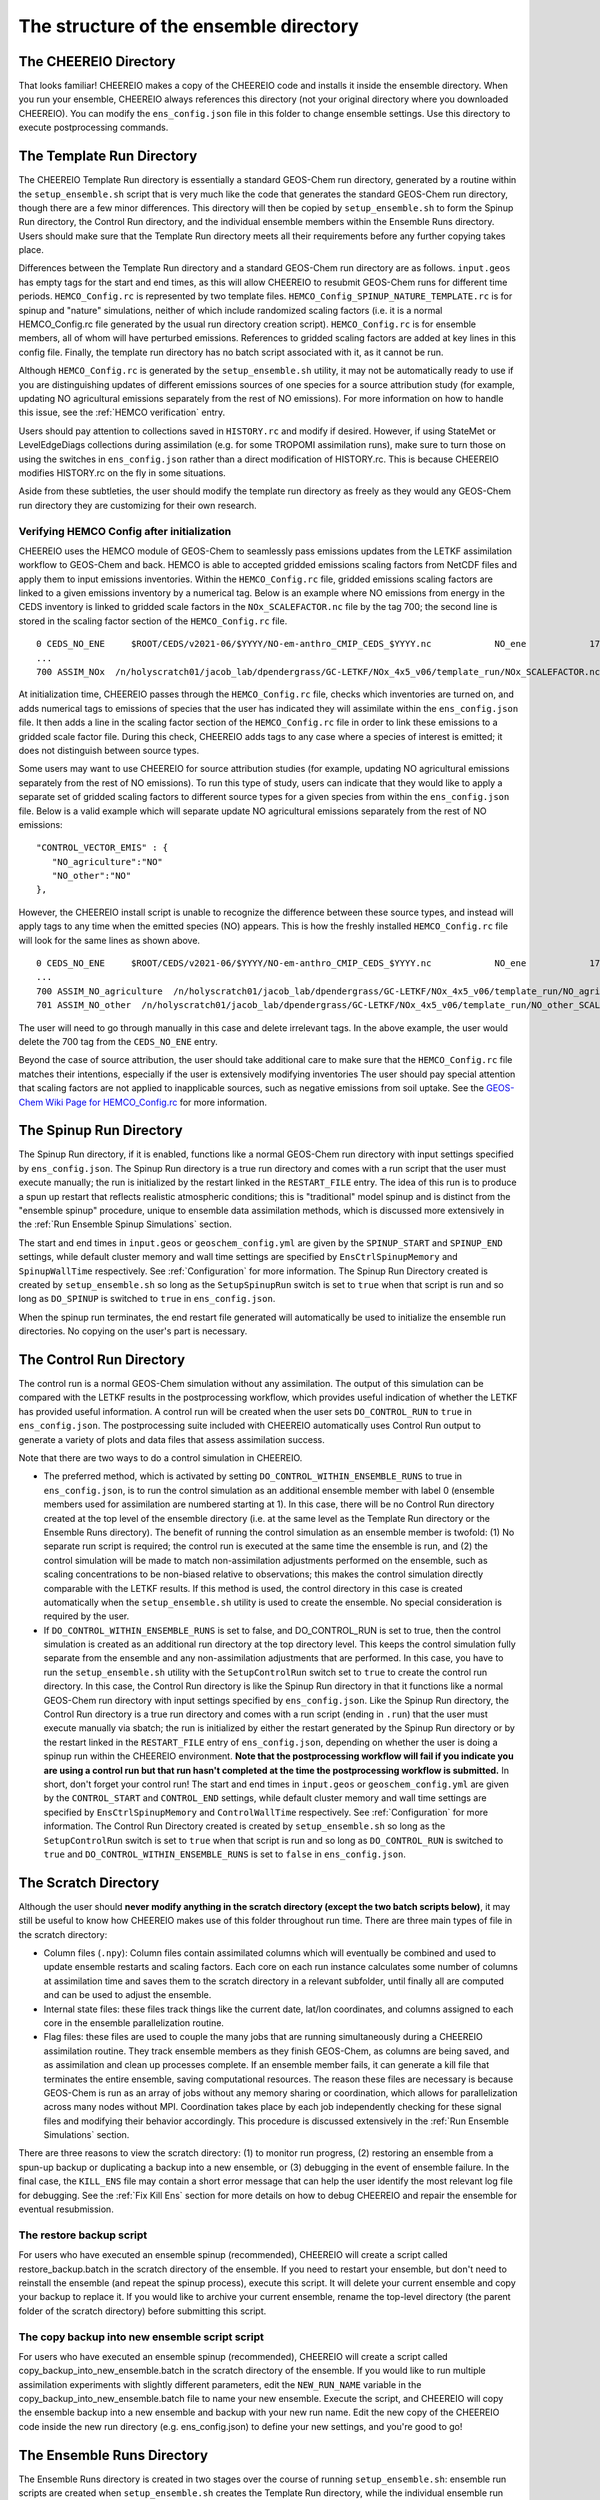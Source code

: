 .. _Guide to the Ensemble Directory:

The structure of the ensemble directory
==========

The CHEEREIO Directory
-------------

That looks familiar! CHEEREIO makes a copy of the CHEEREIO code and installs it inside the ensemble directory. When you run your ensemble, CHEEREIO always references this directory (not your original directory where you downloaded CHEEREIO). You can modify the ``ens_config.json`` file in this folder to change ensemble settings. Use this directory to execute postprocessing commands. 

.. _Template:

The Template Run Directory
-------------

The CHEEREIO Template Run directory is essentially a standard GEOS-Chem run directory, generated by a routine within the ``setup_ensemble.sh`` script that is very much like the code that generates the standard GEOS-Chem run directory, though there are a few minor differences. This directory will then be copied by  ``setup_ensemble.sh`` to form the Spinup Run directory, the Control Run directory, and the individual ensemble members within the Ensemble Runs directory. Users should make sure that the Template Run directory meets all their requirements before any further copying takes place. 

Differences between the Template Run directory and a standard GEOS-Chem run directory are as follows. ``input.geos`` has empty tags for the start and end times, as this will allow CHEEREIO to resubmit GEOS-Chem runs for different time periods. ``HEMCO_Config.rc`` is represented by two template files. ``HEMCO_Config_SPINUP_NATURE_TEMPLATE.rc`` is for spinup and "nature" simulations, neither of which include randomized scaling factors (i.e. it is a normal HEMCO_Config.rc file generated by the usual run directory creation script). ``HEMCO_Config.rc`` is for ensemble members, all of whom will have perturbed emissions. References to gridded scaling factors are added at key lines in this config file. Finally, the template run directory has no batch script associated with it, as it cannot be run.

Although ``HEMCO_Config.rc`` is generated by the ``setup_ensemble.sh`` utility, it may not be automatically ready to use if you are distinguishing updates of different emissions sources of one species for a source attribution study (for example, updating NO agricultural emissions separately from the rest of NO emissions). For more information on how to handle this issue, see the :ref:`HEMCO verification` entry.

Users should pay attention to collections saved in ``HISTORY.rc`` and modify if desired. However, if using StateMet or LevelEdgeDiags collections during assimilation (e.g. for some TROPOMI assimilation runs), make sure to turn those on using the switches in ``ens_config.json`` rather than a direct modification of HISTORY.rc. This is because CHEEREIO modifies HISTORY.rc on the fly in some situations.

Aside from these subtleties, the user should modify the template run directory as freely as they would any GEOS-Chem run directory they are customizing for their own research.

.. _HEMCO verification:

Verifying HEMCO Config after initialization
~~~~~~~~~~~~~~

CHEEREIO uses the HEMCO module of GEOS-Chem to seamlessly pass emissions updates from the LETKF assimilation workflow to GEOS-Chem and back. HEMCO is able to accepted gridded emissions scaling factors from NetCDF files and apply them to input emissions inventories. Within the ``HEMCO_Config.rc`` file, gridded emissions scaling factors are linked to a given emissions inventory by a numerical tag. Below is an example where NO emissions from energy in the CEDS inventory is linked to gridded scale factors in the ``NOx_SCALEFACTOR.nc`` file by the tag 700; the second line is stored in the scaling factor section of the ``HEMCO_Config.rc`` file. 
::

   0 CEDS_NO_ENE     $ROOT/CEDS/v2021-06/$YYYY/NO-em-anthro_CMIP_CEDS_$YYYY.nc            NO_ene            1750-2019/1-12/1/0 C xy kg/m2/s NO    25/700        1 5
   ...
   700 ASSIM_NOx  /n/holyscratch01/jacob_lab/dpendergrass/GC-LETKF/NOx_4x5_v06/template_run/NOx_SCALEFACTOR.nc Scalar 2016-2016/1-12/1-31/0-23 RF xy 1  1

At initialization time, CHEEREIO passes through the ``HEMCO_Config.rc`` file, checks which inventories are turned on, and adds numerical tags to emissions of species that the user has indicated they will assimilate within the ``ens_config.json`` file. It then adds a line in the scaling factor section of the ``HEMCO_Config.rc`` file in order to link these emissions to a gridded scale factor file. During this check, CHEEREIO adds tags to any case where a species of interest is emitted; it does not distinguish between source types.

Some users may want to use CHEEREIO for source attribution studies (for example, updating NO agricultural emissions separately from the rest of NO emissions). To run this type of study, users can indicate that they would like to apply a separate set of gridded scaling factors to different source types for a given species from within the ``ens_config.json`` file. Below is a valid example which will separate update NO agricultural emissions separately from the rest of NO emissions:
::

   "CONTROL_VECTOR_EMIS" : {
      "NO_agriculture":"NO"
      "NO_other":"NO"
   },

However, the CHEEREIO install script is unable to recognize the difference between these source types, and instead will apply tags to any time when the emitted species (NO) appears. This is how the freshly installed ``HEMCO_Config.rc`` file will look for the same lines as shown above.
::

   0 CEDS_NO_ENE     $ROOT/CEDS/v2021-06/$YYYY/NO-em-anthro_CMIP_CEDS_$YYYY.nc            NO_ene            1750-2019/1-12/1/0 C xy kg/m2/s NO    25/700/701        1 5
   ...
   700 ASSIM_NO_agriculture  /n/holyscratch01/jacob_lab/dpendergrass/GC-LETKF/NOx_4x5_v06/template_run/NO_agriculture_SCALEFACTOR.nc Scalar 2016-2016/1-12/1-31/0-23 RF xy 1  1
   701 ASSIM_NO_other  /n/holyscratch01/jacob_lab/dpendergrass/GC-LETKF/NOx_4x5_v06/template_run/NO_other_SCALEFACTOR.nc Scalar 2016-2016/1-12/1-31/0-23 RF xy 1  1

The user will need to go through manually in this case and delete irrelevant tags. In the above example, the user would delete the 700 tag from the ``CEDS_NO_ENE`` entry.

Beyond the case of source attribution, the user should take additional care to make sure that the ``HEMCO_Config.rc`` file matches their intentions, especially if the user is extensively modifying inventories The user should pay special attention that scaling factors are not applied to inapplicable sources, such as negative emissions from soil uptake. See the  `GEOS-Chem Wiki Page for HEMCO_Config.rc <http://wiki.seas.harvard.edu/geos-chem/index.php/The_HEMCO_Config.rc_file>`__ for more information.

.. _spinup simulation:

The Spinup Run Directory
-------------

The Spinup Run directory, if it is enabled, functions like a normal GEOS-Chem run directory with input settings specified by ``ens_config.json``. The Spinup Run directory is a true run directory and comes with a run script that the user must execute manually; the run is initialized by the restart linked in the ``RESTART_FILE`` entry. The idea of this run is to produce a spun up restart that reflects realistic atmospheric conditions; this is "traditional" model spinup and is distinct from the "ensemble spinup" procedure, unique to ensemble data assimilation methods, which is discussed more extensively in the :ref:`Run Ensemble Spinup Simulations` section. 

The start and end times in ``input.geos`` or ``geoschem_config.yml`` are given by the ``SPINUP_START`` and ``SPINUP_END`` settings, while default cluster memory and wall time settings are specified by ``EnsCtrlSpinupMemory`` and ``SpinupWallTime`` respectively. See :ref:`Configuration` for more information. The Spinup Run Directory created is created by ``setup_ensemble.sh`` so long as the ``SetupSpinupRun`` switch is set to ``true`` when that script is run and so long as ``DO_SPINUP`` is switched to ``true`` in ``ens_config.json``.  

When the spinup run terminates, the end restart file generated will automatically be used to initialize the ensemble run directories. No copying on the user's part is necessary.

.. _control simulation:

The Control Run Directory
-------------

The control run is a normal GEOS-Chem simulation without any assimilation. The output of this simulation can be compared with the LETKF results in the postprocessing workflow, which provides useful indication of whether the LETKF has provided useful information. A control run will be created when the user sets ``DO_CONTROL_RUN`` to ``true`` in ``ens_config.json``. The postprocessing suite included with CHEEREIO automatically uses Control Run output to generate a variety of plots and data files that assess assimilation success.

Note that there are two ways to do a control simulation in CHEEREIO. 

* The preferred method, which is activated by setting ``DO_CONTROL_WITHIN_ENSEMBLE_RUNS`` to true in ``ens_config.json``, is to run the control simulation as an additional ensemble member with label 0 (ensemble members used for assimilation are numbered starting at 1). In this case, there will be no Control Run directory created at the top level of the ensemble directory (i.e. at the same level as the Template Run directory or the Ensemble Runs directory). The benefit of running the control simulation as an ensemble member is twofold: (1) No separate run script is required; the control run is executed at the same time the ensemble is run, and (2) the control simulation will be made to match non-assimilation adjustments performed on the ensemble, such as scaling concentrations to be non-biased relative to observations; this makes the control simulation directly comparable with the LETKF results. If this method is used, the control directory in this case is created automatically when the ``setup_ensemble.sh`` utility is used to create the ensemble. No special consideration is required by the user.
* If ``DO_CONTROL_WITHIN_ENSEMBLE_RUNS`` is set to false, and DO_CONTROL_RUN is set to true, then the control simulation is created as an additional run directory at the top directory level. This keeps the control simulation fully separate from the ensemble and any non-assimilation adjustments that are performed. In this case, you have to run the ``setup_ensemble.sh`` utility with the ``SetupControlRun`` switch set to ``true`` to create the control run directory. In this case, the Control Run directory is like the Spinup Run directory in that it functions like a normal GEOS-Chem run directory with input settings specified by ``ens_config.json``. Like the Spinup Run directory, the Control Run directory is a true run directory and comes with a run script (ending in ``.run``) that the user must execute manually via sbatch; the run is initialized by either the restart generated by the Spinup Run directory or by the restart linked in the ``RESTART_FILE`` entry of ``ens_config.json``, depending on whether the user is doing a spinup run within the CHEEREIO environment. **Note that the postprocessing workflow will fail if you indicate you are using a control run but that run hasn't completed at the time the postprocessing workflow is submitted.** In short, don't forget your control run! The start and end times in ``input.geos`` or ``geoschem_config.yml`` are given by the ``CONTROL_START`` and ``CONTROL_END`` settings, while default cluster memory and wall time settings are specified by ``EnsCtrlSpinupMemory`` and ``ControlWallTime`` respectively. See :ref:`Configuration` for more information. The Control Run Directory created is created by ``setup_ensemble.sh`` so long as the ``SetupControlRun`` switch is set to ``true`` when that script is run and so long as ``DO_CONTROL_RUN`` is switched to ``true`` and ``DO_CONTROL_WITHIN_ENSEMBLE_RUNS`` is set to ``false`` in ``ens_config.json``.  


The Scratch Directory
-------------

Although the user should **never modify anything in the scratch directory (except the two batch scripts below)**, it may still be useful to know how CHEEREIO makes use of this folder throughout run time. There are three main types of file in the scratch directory:

* Column files (``.npy``): Column files contain assimilated columns which will eventually be combined and used to update ensemble restarts and scaling factors. Each core on each run instance calculates some number of columns at assimilation time and saves them to the scratch directory in a relevant subfolder, until finally all are computed and can be used to adjust the ensemble. 
* Internal state files: these files track things like the current date, lat/lon coordinates, and columns assigned to each core in the ensemble parallelization routine.
* Flag files: these files are used to couple the many jobs that are running simultaneously during a CHEEREIO assimilation routine. They track ensemble members as they finish GEOS-Chem, as columns are being saved, and as assimilation and clean up processes complete. If an ensemble member fails, it can generate a kill file that terminates the entire ensemble, saving computational resources. The reason these files are necessary is because GEOS-Chem is run as an array of jobs without any memory sharing or coordination, which allows for parallelization across many nodes without MPI. Coordination takes place by each job independently checking for these signal files and modifying their behavior accordingly. This procedure is discussed extensively in the :ref:`Run Ensemble Simulations` section.

There are three reasons to view the scratch directory: (1) to monitor run progress, (2) restoring an ensemble from a spun-up backup or duplicating a backup into a new ensemble, or (3) debugging in the event of ensemble failure. In the final case, the ``KILL_ENS`` file may contain a short error message that can help the user identify the most relevant log file for debugging. See the :ref:`Fix Kill Ens` section for more details on how to debug CHEEREIO and repair the ensemble for eventual resubmission.

.. _restore backup:

The restore backup script
~~~~~~~~~~~~~~

For users who have executed an ensemble spinup (recommended), CHEEREIO will create a script called restore_backup.batch in the scratch directory of the ensemble. If you need to restart your ensemble, but don't need to reinstall the ensemble (and repeat the spinup process), execute this script. It will delete your current ensemble and copy your backup to replace it. If you would like to archive your current ensemble, rename the top-level directory (the parent folder of the scratch directory) before submitting this script.

.. _duplicate backup:

The copy backup into new ensemble script script
~~~~~~~~~~~~~~

For users who have executed an ensemble spinup (recommended), CHEEREIO will create a script called copy_backup_into_new_ensemble.batch in the scratch directory of the ensemble. If you would like to run multiple assimilation experiments with slightly different parameters, edit the ``NEW_RUN_NAME`` variable in the copy_backup_into_new_ensemble.batch file to name your new ensemble. Execute the script, and CHEEREIO will copy the ensemble backup into a new ensemble and backup with your new run name. Edit the new copy of the CHEEREIO code inside the new run directory (e.g. ens_config.json) to define your new settings, and you're good to go!

.. _Ensemble Runs:

The Ensemble Runs Directory
-------------

The Ensemble Runs directory is created in two stages over the course of running ``setup_ensemble.sh``: ensemble run scripts are created when ``setup_ensemble.sh`` creates the Template Run directory, while the individual ensemble run directories are created when ``SetupEnsembleRuns`` is set to true after the Template Run directory has been created and (optionally) edited by the user. Contents of the completely created Ensemble Runs Directory are as follows:

* The ``run_ensemble_simulations.sh`` bash script is a complex batch submission script that manages the starting and stopping of a single GEOS-Chem ensemble member run, executes the subset of the LETKF operation that is assigned to this ensemble member (including coordinating internal core-wise parallelization), and, for the "master" ensemble member (always ensemble member 1), coordinates the overall ensemble (e.g. file clean-up, resynchronization, restart and scaling updates). More details are available in the :ref:`Run Ensemble Simulations` entry. **The user never executes this script directly.**
* The ``run_ens.sh`` bash script contains simple instructions on how to submit a job array of ensemble member simulations (i.e. instances of ``run_ensemble_simulations.sh``) to the SLURM scheduler. We recommend this script be executed via ``nohup bash run_ens.sh &``. After this command is given, the ensemble will run until completion.
* The ``log`` folder contains the vast number of log files produced by the ensemble as it runs. The only exception is GEOS-Chem log files, which are contained in the individual ensemble run directories. There are four types of files in the ``log`` folder:

   * ``ensemble_slurm_JOBNUMBER.err`` files. One such file is present for each ensemble member. These contain errors returned to the program on the shell-level. If all goes well, this will be empty. Otherwise, they can be very useful in determining what went wrong at runtime.
   * ``ensemble_slurm_JOBNUMBER.out`` files. One such file is present for each ensemble member. These contain regular output returned to the program on the shell-level. These won't have much in them and are rarely worth looking at.
   * ``letkf_ENSNUMBER_CORENUMBER.out`` files. One file is present for each core assigned columns to assimilate within each ensemble member. They contain real-time information about what this particular core is doing at assimilation time (including overall time taken to load files and compute assimilated columns). These files are useful for tracking run progress
   * The ``letkf_master.out`` file. Only one of these files is created by ensemble member 1, which is by default the "job manager" (coordinates ensemble members, does file clean-up and NetCDF updates, etc.). Like the other LETKF log files, this contains real-time information about the combination of assimilated columns and the updates of NetCDF files.

 * The ensemble run directory folders, each with name ``SimulationName_FourDigitEnsembleMemberID``. These are standard GEOS-Chem run directories, copied from the Template Run Directory. The only difference between these ensemble members and other run directories are that these lack individual run scripts. In addition, ``HEMCO_Config.rc`` is linked to NetCDF files containing gridded scaling factors which are updated at assimilation time. Unique instances of these scaling factors are present in each of these folders and have names of form ``*_SCALEFACTOR.nc``.
 * **Warning: Do not create any additional directories within the Ensemble Runs folder.** CHEEREIO will fail at assimilation time if there is an unexpected directory within the Ensmble Runs directory.


